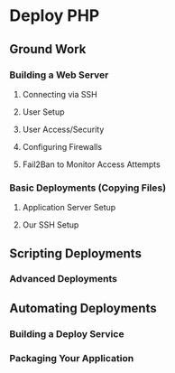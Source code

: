 * Deploy PHP

** Ground Work

*** Building a Web Server

**** Connecting via SSH

**** User Setup

**** User Access/Security

**** Configuring Firewalls

**** Fail2Ban to Monitor Access Attempts

*** Basic Deployments (Copying Files)

**** Application Server Setup

**** Our SSH Setup

** Scripting Deployments

*** Advanced Deployments

** Automating Deployments

*** Building a Deploy Service

*** Packaging Your Application
